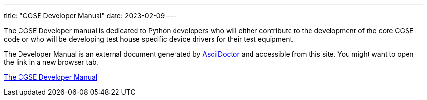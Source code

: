 ---
title: "CGSE Developer Manual"
date: 2023-02-09
---

The CGSE Developer manual is dedicated to Python developers who will either contribute to the development of the core CGSE code or who will be developing test house specific device drivers for their test equipment.

The Developer Manual is an external document generated by https://asciidoctor.org[AsciiDoctor] and accessible from this site. You might want to open the link in a new browser tab.

link:../../asciidocs/developer-manual.html[The CGSE Developer Manual]
